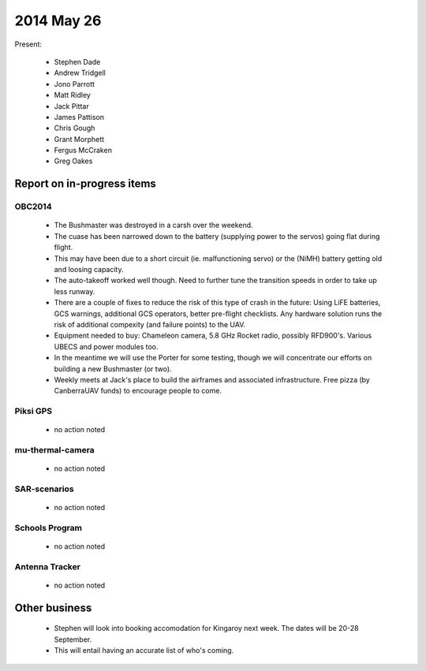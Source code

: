 2014 May 26 
===============

Present:

 * Stephen Dade
 * Andrew Tridgell
 * Jono Parrott
 * Matt Ridley
 * Jack Pittar
 * James Pattison
 * Chris Gough
 * Grant Morphett
 * Fergus McCraken
 * Greg Oakes



Report on in-progress items
---------------------------


OBC2014
^^^^^^^

 * The Bushmaster was destroyed in a carsh over the weekend.
 * The cuase has been narrowed down to the battery (supplying power to the servos) going flat during flight.
 * This may have been due to a short circuit (ie. malfunctioning servo) or the (NiMH) battery getting old and loosing capacity.
 * The auto-takeoff worked well though. Need to further tune the transition speeds in order to take up less runway.
 * There are a couple of fixes to reduce the risk of this type of crash in the future: Using LiFE batteries, GCS warnings, additional GCS operators, better pre-flight checklists. Any hardware solution runs the risk of additional compexity (and failure points) to the UAV.
 * Equipment needed to buy: Chameleon camera, 5.8 GHz Rocket radio, possibly RFD900's. Various UBECS and power modules too.
 * In the meantime we will use the Porter for some testing, though we will concentrate our efforts on building a new Bushmaster (or two).
 * Weekly meets at Jack's place to build the airframes and associated infrastructure. Free pizza (by CanberraUAV funds) to encourage people to come.



Piksi GPS
^^^^^^^^^

 * no action noted


mu-thermal-camera
^^^^^^^^^^^^^^^^^

 * no action noted


SAR-scenarios
^^^^^^^^^^^^^

 * no action noted


Schools Program
^^^^^^^^^^^^^^^

 * no action noted


Antenna Tracker
^^^^^^^^^^^^^^^ 

 * no action noted
 

Other business
--------------

 * Stephen will look into booking accomodation for Kingaroy next week. The dates will be 20-28 September.
 * This will entail having an accurate list of who's coming.
  
  
  

